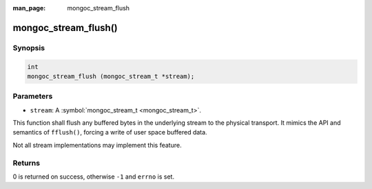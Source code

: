 :man_page: mongoc_stream_flush

mongoc_stream_flush()
=====================

Synopsis
--------

.. code-block:: none

  int
  mongoc_stream_flush (mongoc_stream_t *stream);

Parameters
----------

* ``stream``: A :symbol:`mongoc_stream_t <mongoc_stream_t>`.

This function shall flush any buffered bytes in the underlying stream to the physical transport. It mimics the API and semantics of ``fflush()``, forcing a write of user space buffered data.

Not all stream implementations may implement this feature.

Returns
-------

0 is returned on success, otherwise ``-1`` and ``errno`` is set.

